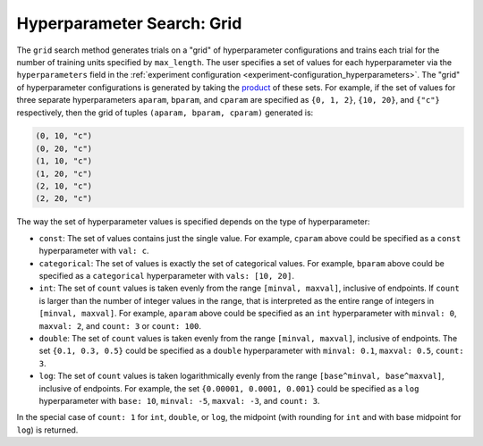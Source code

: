 .. _topic-guides_hp-tuning-det_grid:

#############################
 Hyperparameter Search: Grid
#############################

The ``grid`` search method generates trials on a "grid" of hyperparameter configurations and trains
each trial for the number of training units specified by ``max_length``. The user specifies a set of
values for each hyperparameter via the ``hyperparameters`` field in the :ref:`experiment
configuration <experiment-configuration_hyperparameters>`. The "grid" of hyperparameter
configurations is generated by taking the `product
<https://en.wikipedia.org/wiki/Cartesian_product>`__ of these sets. For example, if the set of
values for three separate hyperparameters ``aparam``, ``bparam``, and ``cparam`` are specified as
``{0, 1, 2}``, ``{10, 20}``, and ``{"c"}`` respectively, then the grid of tuples ``(aparam, bparam,
cparam)`` generated is:

.. code::

   (0, 10, "c")
   (0, 20, "c")
   (1, 10, "c")
   (1, 20, "c")
   (2, 10, "c")
   (2, 20, "c")

The way the set of hyperparameter values is specified depends on the type of hyperparameter:

-  ``const``: The set of values contains just the single value. For example, ``cparam`` above could
   be specified as a ``const`` hyperparameter with ``val: c``.

-  ``categorical``: The set of values is exactly the set of categorical values. For example,
   ``bparam`` above could be specified as a ``categorical`` hyperparameter with ``vals: [10, 20]``.

-  ``int``: The set of ``count`` values is taken evenly from the range ``[minval, maxval]``,
   inclusive of endpoints. If ``count`` is larger than the number of integer values in the range,
   that is interpreted as the entire range of integers in ``[minval, maxval]``. For example,
   ``aparam`` above could be specified as an ``int`` hyperparameter with ``minval: 0``, ``maxval:
   2``, and ``count: 3`` or ``count: 100``.

-  ``double``: The set of ``count`` values is taken evenly from the range ``[minval, maxval]``,
   inclusive of endpoints. The set ``{0.1, 0.3, 0.5}`` could be specified as a ``double``
   hyperparameter with ``minval: 0.1``, ``maxval: 0.5``, ``count: 3``.

-  ``log``: The set of ``count`` values is taken logarithmically evenly from the range
   ``[base^minval, base^maxval]``, inclusive of endpoints. For example, the set ``{0.00001, 0.0001,
   0.001}`` could be specified as a ``log`` hyperparameter with ``base: 10``, ``minval: -5``,
   ``maxval: -3``, and ``count: 3``.

In the special case of ``count: 1`` for ``int``, ``double``, or ``log``, the midpoint (with rounding
for ``int`` and with base midpoint for ``log``) is returned.
